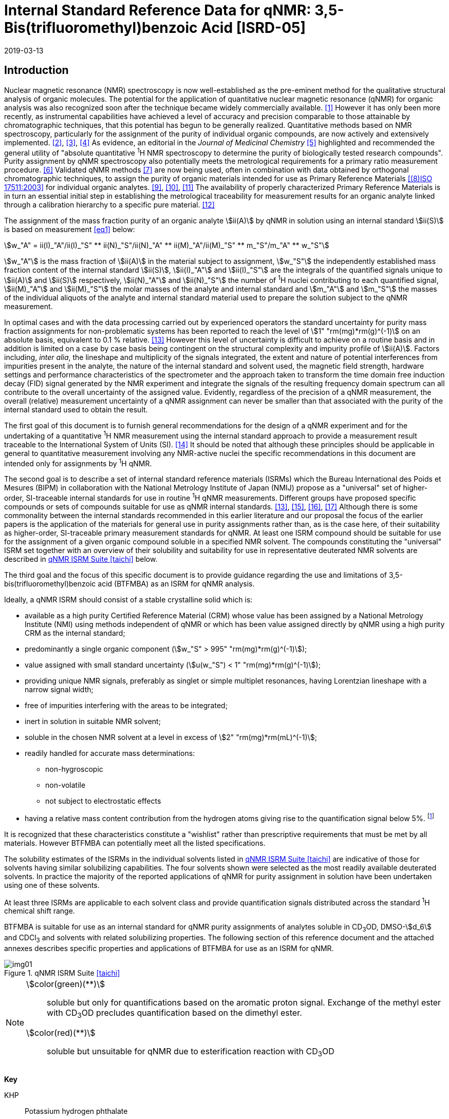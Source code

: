 = Internal Standard Reference Data for qNMR: 3,5-Bis(trifluoromethyl)benzoic Acid [ISRD-05]
:edition: 1
:copyright-year: 2019
:revdate: 2019-03-13
:language: en
:docnumber: BIPM-2019/02
:title-en: Internal Standard Reference Data for qNMR: 3,5-Bis(trifluoromethyl)benzoic Acid [ISRD-05]
:title-fr:
:doctype: rapport
:committee-en:
:committee-fr:
:committee-acronym:
:fullname: Steven Westwood
:affiliation: BIPM
:fullname_2: Norbert Stoppacher
:affiliation_2: BIPM
:fullname_3: Gustavo Martos
:affiliation_3: BIPM
:fullname_4: Bruno Garrido
:affiliation_4: INMETRO, Brazil
:fullname_5: Ting Huang
:affiliation_5: NIM, China
:fullname_6: Takeshi Saito
:affiliation_6: NMIJ, Japan
:fullname_7: Ilker Un
:affiliation_7: TUBITAK UME, Turkey
:fullname_8: Taichi Yamazaki
:affiliation_8: NMIJ, Japan
:fullname_9: Wei Zhang
:affiliation_9: NIM, China
:supersedes-date:
:supersedes-draft:
:docstage: in-force
:docsubstage: 60
:imagesdir: images
:mn-document-class: bipm
:mn-output-extensions: xml,html,pdf,rxl
:local-cache-only:
:data-uri-image:


[[introduction]]
== Introduction

Nuclear magnetic resonance (NMR) spectroscopy is now well-established as the pre-eminent method for the qualitative structural analysis of organic molecules. The potential for the application of quantitative nuclear magnetic resonance (qNMR) for organic analysis was also recognized soon after the technique became widely commercially available. <<jungnickel>> However it has only been more recently, as instrumental capabilities have achieved a level of accuracy and precision comparable to those attainable by chromatographic techniques, that this potential has begun to be generally realized. Quantitative methods based on NMR spectroscopy, particularly for the assignment of the purity of individual organic compounds, are now actively and extensively implemented. <<pauli>>, <<holzgrabe>>, <<bharti>> As evidence, an editorial in the _Journal of Medicinal Chemistry_ <<cushman>> highlighted and recommended the general utility of "absolute quantitative ^1^H NMR spectroscopy to determine the purity of biologically tested research compounds". Purity assignment by qNMR spectroscopy also potentially meets the metrological requirements for a primary ratio measurement procedure. <<milton>> Validated qNMR methods <<malz>> are now being used, often in combination with data obtained by orthogonal chromatographic techniques, to assign the purity of organic materials intended for use as Primary Reference Materials <<iso17511>> for individual organic analytes. <<saito>>, <<huang>>, <<davies>> The availability of properly characterized Primary Reference Materials is in turn an essential initial step in establishing the metrological traceability for measurement results for an organic analyte linked through a calibration hierarchy to a specific pure material. <<bievre>>

The assignment of the mass fraction purity of an organic analyte stem:[ii(A)] by qNMR in solution using an internal standard stem:[ii(S)] is based on measurement <<eq1>> below:

[[eq1]]
[stem]
++++
w_"A" = ii(I)_"A"/ii(I)_"S" ** ii(N)_"S"/ii(N)_"A" ** ii(M)_"A"/ii(M)_"S" ** m_"S"/m_"A" ** w_"S"
++++

stem:[w_"A"] is the mass fraction of stem:[ii(A)] in the material subject to assignment, stem:[w_"S"] the independently established mass fraction content of the internal standard stem:[ii(S)], stem:[ii(I)_"A"] and stem:[ii(I)_"S"] are the integrals of the quantified signals unique to stem:[ii(A)] and stem:[ii(S)] respectively, stem:[ii(N)_"A"] and stem:[ii(N)_"S"] the number of ^1^H nuclei contributing to each quantified signal, stem:[ii(M)_"A"] and stem:[ii(M)_"S"] the molar masses of the analyte and internal standard and stem:[m_"A"] and stem:[m_"S"] the masses of the individual aliquots of the analyte and internal standard material used to prepare the solution subject to the qNMR measurement.


In optimal cases and with the data processing carried out by experienced operators the standard uncertainty for purity mass fraction assignments for non-problematic systems has been reported to reach the level of stem:[1" "rm(mg)*rm(g)^(-1)] on an absolute basis, equivalent to 0.1 % relative. <<weber>> However this level of uncertainty is difficult to achieve on a routine basis and in addition is limited on a case by case basis being contingent on the structural complexity and impurity profile of stem:[ii(A)]. Factors including, _inter alia_, the lineshape and multiplicity of the signals integrated, the extent and nature of potential interferences from impurities present in the analyte, the nature of the internal standard and solvent used, the magnetic field strength, hardware settings and performance characteristics of the spectrometer and the approach taken to transform the time domain free induction decay (FID) signal generated by the NMR experiment and integrate the signals of the resulting frequency domain spectrum can all contribute to the overall uncertainty of the assigned value. Evidently, regardless of the precision of a qNMR measurement, the overall (relative) measurement uncertainty of a qNMR assignment can never be smaller than that associated with the purity of the internal standard used to obtain the result.

The first goal of this document is to furnish general recommendations for the design of a qNMR experiment and for the undertaking of a quantitative ^1^H NMR measurement using the internal standard approach to provide a measurement result traceable to the International System of Units (SI). <<info>> It should be noted that although these principles should be applicable in general to quantitative measurement involving any NMR-active nuclei the specific recommendations in this document are intended only for assignments by ^1^H qNMR.

The second goal is to describe a set of internal standard reference materials (ISRMs) which the Bureau International des Poids et Mesures (BIPM) in collaboration with the National Metrology Institute of Japan (NMIJ) propose as a "universal" set of higher-order, SI-traceable internal standards for use in routine ^1^H qNMR measurements. Different groups have proposed specific compounds or sets of compounds suitable for use as qNMR internal standards. <<weber>>, <<wells>>, <<rundolf>>, <<miura>> Although there is some commonality between the internal standards recommended in this earlier literature and our proposal the focus of the earlier papers is the application of the materials for general use in purity assignments rather than, as is the case here, of their suitability as higher-order, SI-traceable primary measurement standards for qNMR. At least one ISRM compound should be suitable for use for the assignment of a given organic compound soluble in a specified NMR solvent. The compounds constituting the "universal" ISRM set together with an overview of their solubility and suitability for use in representative deuterated NMR solvents are described in <<table1>> below.

The third goal and the focus of this specific document is to provide guidance regarding the use and limitations of 3,5-bis(trifluoromethyl)benzoic acid (BTFMBA) as an ISRM for qNMR analysis.

Ideally, a qNMR ISRM should consist of a stable crystalline solid which is:

* available as a high purity Certified Reference Material (CRM) whose value has been assigned by a National Metrology Institute (NMI) using methods independent of qNMR or which has been value assigned directly by qNMR using a high purity CRM as the internal standard;
* predominantly a single organic component (stem:[w_"S" > 995" "rm(mg)*rm(g)^(-1)]);
* value assigned with small standard uncertainty (stem:[u(w_"S") < 1" "rm(mg)*rm(g)^(-1)]);
* providing unique NMR signals, preferably as singlet or simple multiplet resonances, having Lorentzian lineshape with a narrow signal width;
* free of impurities interfering with the areas to be integrated;
* inert in solution in suitable NMR solvent;
* soluble in the chosen NMR solvent at a level in excess of stem:[2" "rm(mg)*rm(mL)^(-1)];
* readily handled for accurate mass determinations:
** non-hygroscopic
** non-volatile
** not subject to electrostatic effects
* having a relative mass content contribution from the hydrogen atoms giving rise to the quantification signal below 5%. footnote:[When H-content exceeds 5% by mass, the aliquot size for the internal standard used for a typical analysis is small and the uncertainty associated with gravimetric operations becomes a limiting factor in the overall uncertainty of a qNMR assignment.]

It is recognized that these characteristics constitute a "wishlist" rather than prescriptive requirements that must be met by all materials. However BTFMBA can potentially meet all the listed specifications.

The solubility estimates of the ISRMs in the individual solvents listed in <<table1>> are indicative of those for solvents having similar solubilizing capabilities. The four solvents shown were selected as the most readily available deuterated solvents. In practice the majority of the reported applications of qNMR for purity assignment in solution have been undertaken using one of these solvents.

At least three ISRMs are applicable to each solvent class and provide quantification signals distributed across the standard ^1^H chemical shift range.

BTFMBA is suitable for use as an internal standard for qNMR purity assignments of analytes soluble in CD~3~OD, DMSO-stem:[d_6] and CDCl~3~ and solvents with related solubilizing properties. The following section of this reference document and the attached annexes describes specific properties and applications of BTFMBA for use as an ISRM for qNMR.

[[table1]]
.qNMR ISRM Suite <<taichi>>
image::img01.png[]

[NOTE]
====
stem:[color(green)(**)]:: soluble but only for quantifications based on the aromatic proton signal. Exchange of the methyl ester with CD~3~OD precludes quantification based on the dimethyl ester.
stem:[color(red)(**)]:: soluble but unsuitable for qNMR due to esterification reaction with CD~3~OD
====

*Key*

KHP:: Potassium hydrogen phthalate
BTFMBA:: 3,5-Bis-(trifluromethyl)benzoic acid
DMTP:: Dimethyl terephthalate
MA:: Maleic acid
DMSO~2~:: Dimethyl sulfone
BTMSB:: 1,4-__bis__-Trimethylsilylbenzene (R=H), BTMSB-stem:[d_4] (R = D), BTMSB-F~4~ (R = F);
DSS-stem:[d_6]:: 3-(Trimethylsilyl)-hexadeuteropropane-1-sulfonic acid [4,4-Dimethyl-4-silapentane-1-sulfonic acid-stem:[d_6] ]
D~2~O:: Deuterium oxide
DMSO-d~6~:: Dimethyl sulfoxide-stem:[d_6] / Hexadeuterodimethyl sulfoxide
CD~3~OD:: Methanol-stem:[d_4] / Tetradeuteromethanol
CDCl~3~:: Chloroform-stem:[d] / Deuterochloroform

== Properties of BTFMBA

=== Physical Properties

IUPAC Name:: 3,5-Bis(trifluromethyl)benzoic acid

Structure:: +
[%unnumbered]
image::img02.png[]

CAS Registry Number:: 725-89-3
Molecular Formula:: C~9~H~4~F~6~O~2~
Molar Mass <<meija>>:: stem:[258.119" "rm(g)//rm(mol)], stem:[u = 0.006" "rm(g)//rm(mol)]
Melting point <<crc>>:: 142 °C
Density:: stem:[1.72" "rm(kg)//rm(m)^3] <<density>>
Appearance:: White crystalline powder
^1^H NMR <<aist>>:: stem:[ii(delta) 8.1 - 8.5"(m, 3H) ppm"]
^13^C NMR:: stem:[ii(delta) 166.2 ; 134.0 ; 129.6 ; 52.4" ppm"]
^19^F NMR:: stem:[ii(delta) 61 – 66" (s, 6F) ppm"]

.^1^H NMR spectrum of BTFMBA in CD~3~OD: JEOL ECS-400 spectrometer with Royal probe.
image::img03.png[]

NOTE: 400 MHz spectra of BTFMBA in other solvents are given in <<solution_nmr>>.

=== NMR Solvent Compatibility

NMR solvents suitable for use with BTFMBA are CD~3~OD, DMSO-stem:[d_6] and CDCl~3~. It is soluble at levels in excess of stem:[10" "rm(mg)*rm(mL)^(-1)] in DMSO-stem:[d_6] and CD~3~OD and in excess of stem:[2" "rm(mg)*rm(mL)^(-1)] in CDCl~3~. qNMR studies using BTFMBA can be undertaken in solution in acetone-stem:[d_6] and CD~3~CN.

BTFMBA has only limited solubility in aqueous solvent at neutral pH or below but at pH > 9 it is reported to be soluble at the level of 10 mg/mL.

=== NMR quantification signals

There are two magnetically equivalent aromatic protons at the 2- and 6- position of the aromatic ring and one at the 4-position of BTFMBA. The chemical shift of these signals depends on the solvent but are in the range in the range 8.5 – 8.6 ppm for the two hydrogen doublet and 8.1 to 8.4 for the one hydrogen triplet respectively. The exact position of the resonance is a function of factors including but not limited to the solvent, temperature and the concentration of BTFMBA and other analytes in the solution. For optimal quantification results the homogeneity of the spectrometer magnetic field should be optimized such that the full width at half maximum (FWHM) of the signal for residual solvent in the solution is less than 1 Hz while the base of each resonance retains a suitable Lorentzian peak shape.

=== Impurities and artefact signals

Samples of BTFMBA analysed in our laboratory have typically not presented evidence of the presence of significant levels (> 0.1 %) of related structure impurities in the material. In practice the main interferences in a solution containing BTFMBA will come from signals due to residual non-deuterated solvent. The chemical shifts of these signals are given in <<table2>> below.

=== Solvent recommendations & advisories

==== D~2~O and related solvents

BTFMBA is not sufficiently soluble in neutral or acidic D~2~O to use directly in qNMR applications. If the pH of the solution is raised (by addition of NaOD) its solubility increases significantly and it can be used for qNMR assignments of materials that are also stable at high pH in aqueous solution.

==== DMSO-stem:[d_6] and related solvents

BTFMBA is readily soluble in this solvent. It is recommended for use for qNMR studies where less polar solvents are not suitable for the target analyte.

==== Methanol-stem:[d_4] and related solvents

CD~3~OD is an excellent solvent for use with BTFMBA, with the added advantage that the acidic proton present in BTFMBA is exchanged with the solvent and does not interfere with the other signals.

==== CDCl~3~

CDCl~3~ is a potential choice as solvent for use with BTFMBA. However the solubility of BTFMBA is limited and there is the potential for signal or baseline interference due to the broad signal from the acidic hydrogen. It is recommended to consider the suitability of another solvent first for use with BTFMBA. If this solvent is used and interference from the broad signal due to the carboxylic acid proton is a problem, addition of a small amount of trifluoroacetic acid can attenuate the interfering absorption. <<zhang>>

[[table2]]
[cols="^,^,^,^,^,^"]
.Solvent Parameters for BTFMBA
|===
h| Solvent h| qNMR signal +
2H + ^1^H (ppm) footnote:t2[Indicative values only. The observed value in a specific qNMR solution will be a function of factors including concentration of BTFMBA and analyte, temperature, instrument, etc.] h| Integration range (ppm) footnote:t2[] h| stem:[ii(T)_1] (s) footnote:t2[] h| Residual Solvent (ppm) h| Comments:

| D~2~O | 8.1 (^1^H), 8.0 (2H) | 7.7 – 8.4 | | 5.5 | Soluble at pH > 9
| DMSO-stem:[d_6] | 8.4 (^1^H & 2H)) a| 7.9 – 8.6 | 2.5-3.5 | 2.5 |
| CD~3~OD | 8.5 (2H), 8.2 (^1^H) | 7.8 – 8.7 | 2.5-3.5 | 3.3 |
|CDCl~3~ | 8.5 (2H), 8.1 (^1^H) | 7.9 – 8.7 | 2.5-3.5 | 7.25 |
|===

== Good Practice Guidance for SI Traceable qNMR Measurement Results

=== Introduction

The first step in any purity assignment by qNMR should be the confirmation by qualitative NMR or other techniques of the identity of the analyte subject to purity assessment. In addition to confirming that the molar mass (stem:[ii(M)]) and the number of nuclei (stem:[ii(N)]) contributing to each signal subject to integration are appropriate, obtaining qualitative NMR spectra also provides a check for the occurrence and extent of any interfering signals in the sections of the NMR spectrum subject to integration.

Once the qualitative identity of the analyte has been appropriately established, the input quantities that influence qNMR measurement results must be evaluated. These are identified from the measurement equation (<<eq1>>). The mass fraction purity of the internal standard used for the measurement, the source of traceability to the SI for the value to be assigned to the analyte, is established by independent measurements undertaken prior to the qNMR experiment.

The gravimetric procedure used for the preparation of the NMR solution has to be fully validated and fit for its intended purpose, <<yamazaki>>, <<reichmuth>> and the spectrometer performance, experimental parameters and the protocol for signal processing and integration must be optimized, <<bharti>>, <<malz>>, <<saito26>> in order to produce a result for the ratio of the integral of the analyte and standard signals that accurately reflects the molar ratio of the hydrogen nuclei giving rise to the signals. <<gresley>> When these conditions are met the assigned mass fraction purity of the analyte can be regarded as traceable to the SI. <<saito>>, <<saito28>>, <<eurolab>> Some general guidance for recommended practice for these critical steps is given in the following sections.

=== Internal standard

The internal standard used in a qNMR purity assignment should comply as far as possible with the criteria described above regarding composition, physical characteristics, inertness, solubility, impurity profile and relative hydrogen content by mass. In addition in order to establish traceability of the result of the qNMR assignment to the SI, the material should comply with the requirements of a reference measurement standard, and in particular a reference material, as defined in the International Vocabulary of Metrology (VIM). <<jcgm>>

For SI-traceability the internal standard should consist of one of the following:

. [[typea]] Certified Reference Material (CRM) characterized for its mass fraction purity and value assigned by a National Metrology Institute;
. [[typeb]] CRM provided as a high purity organic material by a Reference Material Producer accredited to ISO 17034:2016 <<iso17034>> requirements;
. high purity material subject to a validated measurement procedure for purity assignment by qNMR using as an internal standard a CRM of type <<typea>> or <<typeb>>.

=== Gravimetry

The realization of accurate and precise qNMR measurements relies on the application of a properly implemented gravimetric procedure for the mass determinations of the internal standard and analyte. Recommended practice in this area in the specific context of qNMR sample preparation has been described in a recent publication. <<reichmuth>> Achieving an overall relative standard measurement uncertainty for a qNMR assignment of 0.1 % requires the relative uncertainty associated with individual gravimetric operations be less than 0.03 %. If the combined standard uncertainty of a mass determination is stem:[3" "rm(mu) rm(g)], a level achievable with modern electronic microanalytical balances, this corresponds to a minimum sample size of 10 mg. Care should be exercised to include an appropriate allowance for the uncertainty of each gravimetric operation within the final uncertainty budget for a qNMR purity assay, that adequately takes into account the aliquot sample sizes and the performance characteristics of the balance used.

In addition to suitable control for each mass determination, if the receptacle used for the final solution preparation is not the same as that used for both mass determinations the procedure for transfer of solids into the solution must address the assumption that the ratio of the gravimetric readings from the balance operations is equivalent to the ratio of the masses of each compound in the solution subject to the qNMR analysis.

For the examples reported in the <<qnmr>> below, gravimetric operations were undertaken using a balance associated with a measurement uncertainty estimate of stem:[1.3" "rm(mu) rm(g)] for individual mass determinations. In this case a minimum sample size of 4 mg achieves a relative uncertainty in individual gravimetric operations below 0.03 %. In addition to the measurement uncertainty of the balance reading, for high accuracy measurements correction for sample buoyancy effects and the contribution to the overall measurement uncertainty associated with this correction should also be taken into consideration. <<saito26>>

As sample preparation for qNMR involves mass determinations in the milligram range using sensitive balances, the loss of even minute (almost invisible) quantities of powder during the gravimetric procedure will have a measurable influence on the balance reading and hence on the input quantities for the qNMR assignment. Environmental conditions for gravimetry and qNMR sample preparation should be controlled throughout the process, subject to minimum change and kept within the operating range recommended by the manufacturer. <<scorer>> It is recommended that mass determinations be performed in an area where the relative humidity is maintained in the range 30 % to 70 %.

The accumulation of surface electrostatic charges is a potential source of bias for mass determinations, particularly for high polarity, hygroscopic compounds. In these cases, pre-treatment of the sample with an electrostatic charge remover or deioniser is advisable prior to the mass determination. Where possible materials subject to qNMR analysis should be evaluated for their hygroscopicity, for example by measurement of the change in observed mass as a function of relative humidity using a dynamic sorption balance. This allows for assessment of the likely impact of variation in the relative humidity in the local environment on the results of gravimetric operations for a given compound.

A minimum of two independent gravimetric sample preparations should be undertaken when assigning the purity of a compound by qNMR.

=== NMR spectrometer optimization for quantitative measurements

There is no specification of minimum NMR spectrometer field strength for purity measurements. Increasing field strength results provides enhanced signal separation and increases sensitivity, both of which should increase the accuracy and precision of qNMR measurements. Careful optimization of the lineshape (shimming) is mandatory and critical in order to achieve reliable qNMR results. <<ccqm>> A general guidance is to choose the simplest signal in the sample, often the residual solvent peak, and to optimize the instrument shimming until this signal is symmetrical with a FWHM below at least 1 Hz. Experience has shown that these lineshape requirements are more easily achieved using an inverse probe than a direct type. For lower field magnets (< 300 MHz), this recommendation might not be attainable. If the lineshape is broader the level of measurement uncertainty associated with the assigned value will increase. In no case should a signal from a labile, exchangeable hydrogen or one subject to dynamic tautomeric exchange be used for quantitative measurements.

Due to the relatively wide Lorentzian signal shape of NMR resonances the separation of the signals to be quantified from each other and from the remainder of the NMR signals in the spectrum should be considered carefully. Ideally there should be no interfering signals within the range one hundred times the FWHM either side of each signal to be integrated.

=== NMR acquisition parameters

The basic experiment to perform quantitative NMR experiments uses a simple 1D pulse sequence designed to minimise differences in the integrated signal intensities due to effects related to incomplete relaxation of the quantification resonances. For highest accuracy assignments use of broadband heteronuclear decoupling should be avoided if possible as it can lead to undesired nuclear Overhauser effects introducing a bias in the intensities of individual measured signals. However in the common case of ^13^C-decoupling to remove satellite signals, the potential for bias is greatly attenuated because of the low (1.1 %) natural abundance of the ^13^C isotopomer. In addition although the decoupling efficiency for separate ^13^C satellite signals is generally not equivalent, the combined potential bias introduced due to both effects from the inclusion of ^13^C-decoupling is negligibly small in most cases.

The recommended basic sequence for a qNMR measurement consists of a "delay-pulse-acquire" experiment. There are critical parameters associated with each phase of the sequence in order to achieve a reliable, unbiased quantitative signal response. Assuming the experiment starts from an equilibrium magnetization state, the first phase in the experiment is the pulse, which itself is preceded by a delay.

In the pulse phase, the two critical parameters for good qNMR measurement results are the pulse offset and pulse length (also called pulse width or tip angle). When a single "hard" pulse is applied to the bulk magnetization of each compound, off-resonance effects can occur if the frequency offset of the initial pulse is relatively far from that of the signals of interest. Ideally the pulse offset should be positioned as close as possible to the midpoint between the two signals to be quantified. This will not eliminate off-resonance effects but should result in them cancelling out in both signals.

Regarding the pulse length, 90° pulses are recommended for quantitative analyses. A 30° pulse experiment, providing a signal response approximately half that of a 90° pulse, has the potential advantage of needing a significantly shorter relaxation time to re-establish equilibrium magnetization compared with a 90° pulse while requiring only twice as many transients to achieve an equivalent *signal* response. However this potential practical advantage is offset by the need for four times as many transients as a 90° pulse to achieve the same *signal to noise* ratio. The accuracy (trueness) of the results should not be impacted by the use of different pulse lengths but the acquisition times to achieve equivalent levels of signal precision (repeatability) will.

Additional parameters requiring optimization in the acquisition phase are the spectral window width, the acquisition time, the digital resolution and the relaxation delay time between acquisitions. The spectral window chosen will depend on the design and performance of the instrument used. The theoretical justification for the use of a large spectral window is that oversampling the FID will produce noise filtering. However, the efficiency of digital filters varies by instrument and the appropriate spectral window should be evaluated on a case by case basis.

The acquisition time should be at least 2.5 s to avoid truncation of the signals and to allow good digitisation of the spectrum. The ideal acquisition time is the smallest time for which no truncation is observed. Use of longer acquisition times than necessary primarily results in addition of noise to the spectrum. The digital resolution should not exceed 0.4 Hz/pt in order to have accurately defined signals that will give meaningful area measurements and suitable repeatability at typical sampling rates.

The relaxation delay between pulses in particular has to be carefully established for each sample mixture. To determine the optimum repetition time for a given qNMR measurement it is critical to determine the longest stem:[ii(T)_1] time constant of the signals to be quantified. This document presents some observed values measured for BTFMBA in different solvents at the concentration and under the specific instrumental conditions used, but these should be regarded as indicative only, and in any event they are not the determining factor in cases where the stem:[ii(T)_1] of the analyte quantification signal is longer.

As the stem:[ii(T)_1] constant arises from a process of spin-lattice relaxation, its values are strongly dependent on the composition of the solution being measured and it should be determined for each signal to be quantified in each mixture on a case by case basis. The most commonly used method to determine the stem:[ii(T)_1] constant is the inversion-recovery sequence generally available in the factory programmed pulse sequences installed with any NMR. The application of the inversion recovery experiment requires knowledge of the optimized 90° pulses for each quantified signal, which should also be determined for each mixture under investigation. The optimized 90° pulse values can be used for both the stem:[ii(T)_1] determination and the quantitative measurements.

The repetition time between pulses should correspond to the full loop time in the pulse sequence and not simply the relaxation delay. Since most of the time intervals involved in NMR measurement are negligible relatively to the stem:[ii(T)_1] values, the repetition time (RT) can be estimated as the sum of acquisition time (AQ) and relaxation delay (RD), where the RT is a multiple stem:[ii(T)_1]. After a 90° pulse, if the available instrument time permits, 10 times stem:[ii(T)_1] of the signal with the longest relaxation time will lead to the recovery of > 99.995 % of the magnetization for all quantified signals. In cases where the stem:[ii(T)_1] of the quantified signals are similar in magnitude, a shorter relaxation delay will be sufficient for equivalent (even if incomplete) magnetization re-equilibration. At least 10 stem:[ii(T)_1] should be used as a minimum where highest accuracy results are sought.

Thus the pulse RT is given by:

[[eq2]]
[stem]
++++
"RT" = "RD" + "AQ" = n ** ii(T)_1
++++

[stem%unnumbered]
++++
(n = 10 – 15)
++++

The number of transients (or scans) should be determined according to the concentration of the samples, the nature of the signals and the available instrument time. To achieve small uncertainty a signal to noise (S/N) ratio of at least 1000 should be achieved for each signal subject to quantification. Smaller S/N values for can still lead to acceptable results, but the reported measurement uncertainties increase as the S/N ratio decreases.

[[table3]]
[cols="^,^,<"]
.Recommended NMR Parameters for quantitative measurements.
|===
^h| Parameter ^h| Recommended Value ^h| Explanation/Comments

h| Shimming a| FWHM of lineshape signal +
(eg CHCl~3~/acetone-stem:[d_6]) < 1 Hz a| Optimization of field homogeneity is critical for uniform response over typical chemical shift range
h| Pulse Width | 90° a| Should not change the quality of the results, but the use of a 90° pulse with adequate recovery time leads to a smaller total acquisition time for a target S/N ratio.
h| Pulse Offset | Midpoint between signals a| Theoretically makes off resonance effects equivalent for both signals.
h| Repetition Time | stem:[10 - 15 xx ii(T)_1] a| After 90º pulse, a delay of 10 stem:[ii(T)_1] of the signal with the longest relaxation time necessary for recovery of > 99.995 % of magnetization for all quantified signals.
h| Number of Transients (scans) a| As needed for adequate signal to noise ratio a| Evaluate on a case by case basis. Minimum requirement is S/N > 1000 for each signal quantified
h| Spectral Window | > 20 ppm a| The use of a wide spectral window for data recording (oversampling) has been reported to yield better results in some instruments because of the noise filtering it produces in the quadrature detection scheme. This is instrument dependent and should be evaluated.
h| Acquisition Time | > 2.5 s a| The correct acquisition time is essential to give the best digital resolution for good quantitative results. If too short, lower digital resolution and truncated signals result. If too long excessive noise is introduced. A minimum of 2.5 s is a useful starting point and 4 s has been found to be suitable for many applications.
h| Digital resolution | < 0.4 Hz/pt a| The digital resolution is the reciprocal of the acquisition time. Suitable signal shape sensitivity requires not less than 0.4 Hz/pt.
|===

Good practice for performing quantitative experiments is to prepare in addition to the sample mixtures one sample consisting of a solvent blank, one with the analyte only and one with the internal standard only in the same solvent. These additional NMR spectra should be acquired prior to the preparation of sample mixtures to check the suitability of the proposed mixture in terms of the absence of interferences from one compound (or impurities present in it) in the other. Other NMR techniques such as 2D HSQC or COSY may be applied to demonstrate the uniqueness of the signals used for quantification and the absence of overlapping contributions from impurities but it is important to be aware that the sensitivity of such techniques is low and the absence of observable interferences does not guarantee a signal free of such interferences.

Each independently weighed analyte/IS mixture (a minimum of two samples) should be measured at least three times in the NMR system. Independent measurements for a particular sample mixture should be non-continuous, where the tube is removed and the measurement process (tuning, locking, shimming) repeated each time for each sample.

=== NMR signal integration

The integration range should extend on each side ideally at least seventysix times the FWHM of the signal being measured in order to integrate in excess of 99.9 % of the signal. The estimation of signal width should be done for the outer signals if a multiplet signal is subject to integration. A generally acceptable approximation is to use a range extending 30 Hz beyond the furthest ^13^C satellites as the start and end points for the integration range, as this generally exceeds the above described width. In a complex spectrum where other signals are adjacent to one or both of the quantification signals and quantification over the full range is not possible apply a consistent approach to the integration of both signals.

It is important to apply a suitable algorithm for the baseline correction and check its validity by analysing standard samples. Practical experience has shown that currently manual baseline assignment is the most reliable general approach when high accuracy qNMR results are required. <<iso17034>> A final data treatment parameter that can be applied is an adequate window function. For ^1^H NMR, exponential multiplication by a factor not greater than 0.3 Hz should be used. The exponential multiplication factor in use at the BIPM with the JEOL-ECS 400 is typically no greater than 0.05 Hz - 0.10 Hz and in some cases is not used at all.

=== Measurement uncertainty

Evaluation of the measurement equation previously presented (<<eq1>>) identifies the factors influencing the input quantities for the measurement uncertainty as shown in the diagram in <<fig2>>.

[[fig2]]
.Ishikawa diagram for input quantities considered for the measurement uncertainty estimation by qNMR
image::img04.png[]

The observed repeatability of the integral area ratios, which incorporates contributions from the input factors for excitation, population, detection efficiency and data processing, is amenable to a type A statistical evaluation. <<yamazaki>>, <<saed>> Since these measurements come from at least two independent solutions each containing different sample masses, the observed absolute area ratios will vary on a sample by sample basis.

The measurement uncertainty of the value obtained for each preparation can be evaluated separately and the individual purity results for each sample combined statistically. Another approach is to pool the purity values from the replicate results for the separate samples. Analysis of this combined data by ANOVA produces an assigned value and provides an estimate of the intermediate precision of the overall process. It also identifies if additional variance contributions from sample preparation and signal processing exist in addition to that due to the method repeatability.

The final assigned value will be similar regardless of the approach used, although the contribution to the measurement uncertainty of the result may differ.

The standard uncertainties for the other major input quantities are type B estimates and are straightforward to evaluate. Molar masses and their uncertainties are estimated based on the "conventional" values for atomic weights given in Table 3 of the 2016 revision of the IUPAC Technical report of the Atomic weights of the elements, <<meija>> the uncertainties of mass determinations are based on balance performance characteristics and are corrected for buoyancy effects <<saito26>> and the uncertainty of the purity of the internal standard is assigned by the material provider.

Other approaches to the evaluation of measurement uncertainty for qNMR and the combination of results from qNMR with orthogonal techniques for purity evaluation have also been reported. <<saito28>>, <<toman>> Examples of "best case" measurement uncertainty budgets for qNMR analysis are provided in the examples given in <<qnmr>>.

== Acknowledgements

The work described in this report was made possible by the munificent donation in 2014 by JEOL France of an ECS-400 NMR spectrometer to the BIPM and was generously supported by the contribution of chemical standards by WAKO Pure Chemicals.

All NMR studies were carried out by the co-authors of this document in the course of secondments at the BIPM. The support of the parent institution of each scientist in making them available for secondment to the BIPM is gratefully acknowledged.

Dr. Bruno Garrido wishes to acknowledge funding for his secondment from the Brazilian Ministry of Education under the Coordination for the Improvement of Higher Education Personnel (CAPES) post-doctoral scholarship programme (process: 99999.007374/2015-01).

DISCLAIMER: Commercial NMR instruments, software and materials are identified in this document in order to describe some procedures. This does not imply a recommendation or endorsement by the BIPM nor does it imply than any of the instruments, equipment and materials identified are necessarily the best available for the purpose.

== Annexes

[[solution_nmr]]
=== Solution NMR Spectra of BTFMBA

==== BTFMBA in CD~3~OD

[%unnumbered]
image::img05.png[]

==== BTFMBA in DMSO-stem:[d_6]

[%unnumbered]
image::img06.png[]

[[qnmr]]
=== qNMR using BTFMBA as internal standard

Two examples are provided of the value assignment by qNMR of the mass fraction content of organic compounds using BTFMBA as the ISRM and the associated measurement uncertainty budgets. In the first example BTFMBA was used in a solution in CD~3~OD with as BTMSB-stem:[d_4] as analyte. In the second example DMSO-stem:[d_6] was the solvent with DMSO~2~ as the analyte. <<taichi>>

These are intended as "best case" illustrations and should not be regarded as representative of the uncertainty budget achievable when quantifying more structurally complex compounds. The signals for quantification in these examples are clearly separated from each other, have narrow, well-resolved signal shape and there is no significant interference from impurities or solvent signals. As a result the uncertainty contribution due to the reproducibility of the signal integration is smaller (and the relative uncertainty contribution due to gravimetry and the purity of the internal standard correspondingly greater) than should be anticipated for more general applications.

A thorough shimming procedure was used to maximize the homogeneity of the instrument field. Gravimetric determinations were carried out using a microbalance with a readability of stem:[0.1" "rm(mu) rm(g)] and a measurement uncertainty for individual mass determinations of less than 100 mg net of stem:[1.3" "rm(mu) rm(g)].

The BTFMBA was provided by NMIJ as a high-purity CRM (NMIJ CRM 3001b). The mass fraction content of BTFMBA in the material certified by NMIJ was stem:[999.6 +- 0.6" "rm(mg)*rm(g)^(-1)].

The BTMSB-stem:[d_4] and DMSO~2~ used as analytes were donated by WAKO Chemicals. Deuterated solvents were purchased from commercial suppliers and were used without further treatment or purification. Borosilicate glass NMR tubes with 5 mm internal diameter rated for use in 500 MHz spectrometers and purchased from a commercial supplier were used for all measurements.

==== BTFMBA (IS) & BTMSB-stem:[d_4] (Analyte) in CD~3~OD

[[fig3]]
.^1^H NMR spectrum of BTFMBA + BTMSB-stem:[d_4] in CD~3~OD.
image::img07.png[]

The optimized gravimetric and NMR parameters for the qNMR assignment using a JEOL ECS-400 spectrometer equipped with a Royal probe are given in <<table4>>. The sample was made up in solution in approximately 1 mL of CDCl~3~ and stem:[800" "rm(mu) rm(L)] was transferred into the NMR tube for analysis.

[[table4]]
[cols="<,^"]
.NMR parameters for BTMSB-stem:[d_4] purity assignment using BTFMBA in CD~3~OD.
|===
^h| Parameter ^h| Value
h| BTFMBA Sample size (mg) | 9.5 – 12.4
h| BTMSB-stem:[d_4] Sample size (mg) | 1.4 – 2.2
h| Number of Transients | 32
h| Receiver gain | Automatic
h| Acquisition time (s) | 4
h| Relaxation delay (s) | 45
h| Pulse offset (ppm) | 4.3
h| Spectral width (ppm) | 400
h| Data points | 639652
h| Temperature (K) | 298
h| Spinning | Off
h| Integral ratio (BTMSB-stem:[d_4]:BTFMBA) | 0.7 – 1.2
|===

A baseline correction window of one hundred times the FWHM was applied to each integrated signal. The integration range covered eighty times the FWHM. Four independent sample mixtures were prepared and each sample was measured four times. The measurement uncertainty budget for one of the samples is reproduced in <<table5>>. The integral ratio is the mean of the four replicate values obtained for this sample. The standard uncertainty of the ratio is the standard deviation of the mean. The other uncertainty components are Type B estimations. The relative contribution of each component to the uncertainty of the combined result for this sample is displayed in <<fig4>>. The mass fraction content of BTMSB-stem:[d_4] assigned for this sample was stem:[999.8" "+" "0.2" / - "1.9" "rm(mg)*rm(g)^(-1)].

[[table5]]
[cols="<,^,^,^,^,^"]
.Uncertainty budget for BTMSB-stem:[d_4] purity by qNMR using BTFMBA in CD~3~OD.
|===
^h| Uncertainty sources | Value | Type | Standard Uncertainty | Sensitivity coefficient | Uncertainty Component

a| I~S~/I~A~ (repeatability) | 1.0111 | A | 0.00025 | 0.988816953 | 2.70E-04
| Analyte signal ^1^H Nuclei | 17.9964 | B | 0.0003 | -0.055559403 | 1.67E-05
| IS signal ^1^H Nuclei | 2.9994 | B | 0.0003 | 0.333345397 | 1.00E-04
| Analyte Molar Mass | 226.502 | B | 0.0125 | 0.004414387 | 5.54E-05
| IS Molar Mass | 258.119 | B | 0.0058 | -0.003873669 | 2.25E-05
| Analyte mass (stem:[rm(mg)]) | 1.4001 | B | 0.00124 | -0.714158136 | 8.87E-04
| IS mass (stem:[rm(mg)]) | 9.4697 | B | 0.00124 | 0.105585823 | 1.31E-04
| IS purity (stem:[rm(mg)*rm(g)^(-1)]) | 0.9996 | B | 0.0003 | 1.000269347 | 3.00E-04
| | | 3+a| Combined Uncertainty:: 0.000985
6+a| Purity of BTFMBA:: stem:[999.8" "+" "0.2" / "-1.9" "rm(mg)*rm(g)^(-1)]
|===

[[fig4]]
.Relative uncertainty components: BTMSB-stem:[d_4] assignment using BTFMBA in CD~3~OD.
image::img08.png[]

==== BTFMBA (IS) & DMSO~2~ (Analyte) in DMSO-stem:[d_6]

[[fig5]]
.^1^H NMR of BTFMBA + DMSO~2~ in DMSO-stem:[d_6]
image::img09.png[]

The experimental NMR parameters used for the measurement are given in <<table6>>.

[[table6]]
[cols="<,^"]
.NMR experiment parameters for DMSO~2~ assignment using BTFMBA in DMSO-stem:[d_6].
|===
^h| Parameter ^h| Value
h| BTFMBA Sample size (mg) | 8.5 – 13.4
h| DMSO~2~ Sample size (mg) | 2.0 – 3.4
h| Number of Transients | 32
h| Receiver gain | Automatic
h| Acquisition time (s) | 4
h| Relaxation delay (s) | 45
h| Pulse offset (ppm) | 5.7
h| Spectral width (ppm) | 400
h| Data points | 639652
h| Temperature (K) | 298
h| Spinning | Off
h| Integral ratio (DMSO~2~:BTFMBA) | 0.8 – 2.1
|===

The integration range start and end points were placed 30 Hz beyond the ^13^C satellite signals. Results from four independent sample mixtures each measured four times were obtained. The measurement uncertainty budget from the combined results for the sixteen replicate determinations is reproduced below in <<table7>>. The relative contribution of each component to the uncertainty of the result obtained for this sample is displayed in <<fig6>>. The mass fraction content of DMSO~2~ assigned by qNMR using BTFMBA as ISRM in this solvent was stem:[996.6 +- 1.5" "rm(mg)*rm(g)^(-1)].

[[table7]]
[cols="<,^,^,^,^,^"]
.Uncertainty budget for DMSO~2~ purity by qNMR using BTFMBA in DMSO-stem:[d_6].
|===
^h| Uncertainty sources h| Value h| Type h| Standard Uncertainty h| Sensitivity coefficient h| Uncertainty Component

h| I~A~/I~S~ (repeatability) | 1.2930 | A | 0.00021 | 0.770810095 | 1.84E-04
h| Analyte signal ^1^H Nuclei | 5.9988 | B | 0.0003 | -0.166143672 | 4.98E-05
h| IS signal ^1^H Nuclei | 2.9994 | B | 0.0003 | 0.332274578 | 9.97E-05
h| Analyte Molar Mass (stem:[rm(g)//rm(mol)]) | 94.128 | B | 0.0069 | 0.010588376 | 7.34E-05
h| IS Molar Mass (stem:[rm(g)//rm(mol)]) | 258.119 | B | 0.0058 | -0.003861246 | 2.24E-05
h| Analyte mass (stem:[rm(mg)]) | 2.0083 | B | 0.00124 | -0.496271802 | 6.17E-04
h| IS mass (stem:[rm(mg)]) | 8.4934 | B | 0.00124 | 0.117345546 | 1.46E-04
h| IS purity (stem:[rm(mg)*rm(g)^(-1)]) | 0.9996 | B | 0.0003 | 0.997061484 | 2.99E-04
| | | 3+a| Combined Uncertainty:: 7.31E-04
6+a| Purity of DMSO~2~:: stem:[996.6 +- 1.5" "rm(mg)*rm(g)^(-1)]
|===

[[fig6]]
.Relative uncertainty components: DMSO~2~ assignment using BTFMBA in DMSO-stem:[d_6]
image::img10.png[]

[bibliography]
== References

* [[[jungnickel,1]]], Jungnickel, J.; Forbes, J.; _Anal. Chem._ 1963, *35*, 938–942

* [[[pauli,2]]], Pauli, G.; Jaki, B.; Lankin, D.; _J. Nat. Prod._ 2005, *68*, 133–149

* [[[holzgrabe,3]]], Holzgrabe, U. (ed); _NMR Spectroscopy in Pharmaceutical Analysis_, Elsevier, 2008

* [[[bharti,4]]], Bharti, S.; Roy, R.; _Trends Anal. Chem._, 2012, *35*, 5-26

* [[[cushman,5]]], Cushman, M.; Georg, G.; Holzgrabe, U.; Wang, S.; _J. Med. Chem._ 2014, *57*, 9219−9219

* [[[milton,6]]], Milton, M.; Quinn, T.; _Metrologia_ 2001, *38*, 289–296

* [[[malz,7]]], Malz, F.; Jancke, H.; _Pharm. Biomed._ 2005, *38*, 813–823

* [[[iso17511,(8)ISO 17511:2003]]], ISO 17511: 2003 ; _Measurement of quantities in biological samples -- Metrological traceability of values assigned to calibrators and control materials_

* [[[saito,9]]], Saito, T.; Ihara, T. et al ; _Accredit. Qual. Assur._ 2009, *14*, 79–89

* [[[huang,10]]], Huang, T. _et al_ ; _Talanta_ 2014, *125*, 94–101

* [[[davies,11]]], Davies, S. _et al_ ; _Anal. Bioanal. Chem._, 2015, *407*, 3103-3113

* [[[bievre,12]]], De Bièvre, P., Dybkaer, R., Fajgelj, A. and Hibbert, D.; _Pure Appl. Chem._, 2011, *83*, 1873–1935.

* [[[weber,13]]], Weber M., Hellriegel C., Rueck A., Sauermoser R., Wuethrich J.; _Accredit. Qual. Assur._ 2013, *18*, 91–98

* [[[info,14]]], See information on the SI at: https://physics.nist.gov/cuu/Units/

* [[[wells,15]]], Wells, R.; Cheung J.; Hook, J.; _Accredit. Qual. Assur._ 2004, *9*, 450–456

* [[[rundolf,16]]], Rundlöf, T.; _et al_; _J. Pharm. Biomed. Anal._; 2010, *52*, 645-651

* [[[miura,17]]], Miura, T.; Sugimoto, N., Suematsu, T. and Yamada, Y; Poster, SMASH Conference 2015

* [[[taichi,18]]], Dr Taichi Yamazaki (NMIJ), data obtained on secondment at the BIPM (2017)

* [[[meija,19]]], Meija, J., et al (2016): _Atomic weights of the elements 2013, Pure Appl. Chem_, 2016, *88*, 265-293

* [[[crc,20]]], CRC Handbook of Chemistry and Physics, 86^th^ Edition, 2005

* [[[density,21]]], Density data by pyncnometry provided by WAKO Chem (August 2017)

* [[[aist,22]]], AIST Spectral Database [http://sdbs.db.aist.go.jp/sdbs/cgi-bin/cre_index.cgi.] SDBS No. 1172

* [[[zhang,23]]], Dr Wei Zhang (NIM China), unpublished data obtained on secondment at the BIPM (2018)

* [[[yamazaki,24]]], Yamazaki, T. ; Nakamura, S. ; Saito, T.; _Metrologia_, 2017, *54*, 224-228

* [[[reichmuth,25]]], Reichmuth, A.; Wunderli, S.; Weber, M.; Meier, V.R.; _Microchim. Acta_ 2004, *148*, 133-141

* [[[saito26,26]]], Saito, T. et al ; _Metrologia_, 2004, *41*, 213-218

* [[[gresley,27]]], Le Gresley, A.; Fardus, F.; Warren, J.; _Crit. Rev. Anal. Chem._ 2015, *45*, 300-310

* [[[saito28,28]]], Saito, T.; Ihara, T.; Miura, T.; Yamada, Y.; Chiba, K.; _Accredit. Qual. Assur._ 2011, *16*, 421-428

* [[[eurolab,29]]], Eurolab Technical Report 01/2014; _Guide to NMR Method Development and Validation – Part 1: Identification and Quantification_

* [[[jcgm,30]]], JCGM Guide 200:2012 _International Vocabulary of Metrology_

* [[[iso17034,(31)ISO 17034:2016]]], ISO 17034: 2016; _General requirements for the competence of reference material producers_

* [[[scorer,32]]], Scorer, T.; Perkin, M.; Buckley, M. ; _NPL Measurement Good Practice Guide No. 70_ (2004)

* [[[ccqm,33]]], Final Report for CCQM Pilot study CCQM-P150.a: Data acquisition and process in a qNMR method

* [[[saed,34]]], Saed Al-Deen, T.; Hibbert, D. B.; Hook, J. M.; Wells, R. J.; _Accredit. Qual. Assur._ 2004, *9*, 55–63

* [[[toman,35]]], Toman, B.; Nelson, M.; Lippa, K.; _Metrologia_, 2016, *53*, 1193-1203